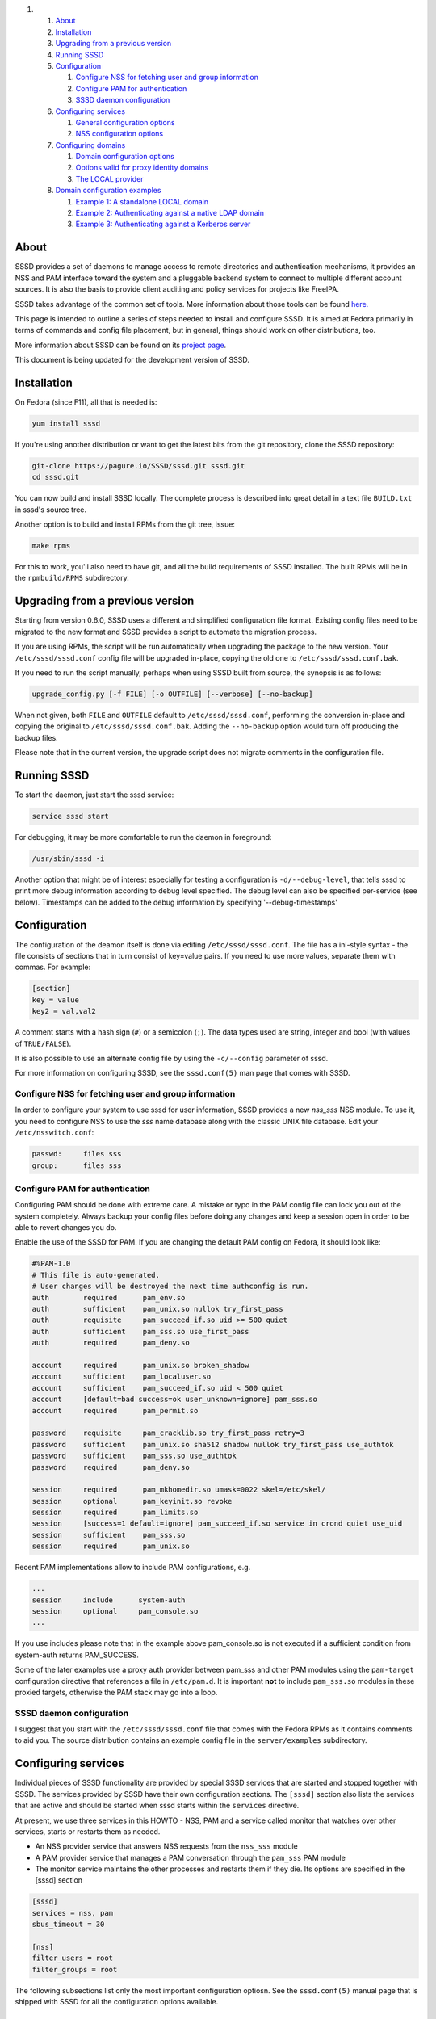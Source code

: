 .. raw:: html

   <div class="wiki-toc">

#. 

   #. `About <#About>`__
   #. `Installation <#Installation>`__
   #. `Upgrading from a previous
      version <#Upgradingfromapreviousversion>`__
   #. `Running SSSD <#RunningSSSD>`__
   #. `Configuration <#Configuration>`__

      #. `Configure NSS for fetching user and group
         information <#ConfigureNSSforfetchinguserandgroupinformation>`__
      #. `Configure PAM for
         authentication <#ConfigurePAMforauthentication>`__
      #. `SSSD daemon configuration <#SSSDdaemonconfiguration>`__

   #. `Configuring services <#Configuringservices>`__

      #. `General configuration
         options <#Generalconfigurationoptions>`__
      #. `NSS configuration options <#NSSconfigurationoptions>`__

   #. `Configuring domains <#Configuringdomains>`__

      #. `Domain configuration options <#Domainconfigurationoptions>`__
      #. `Options valid for proxy identity
         domains <#Optionsvalidforproxyidentitydomains>`__
      #. `The LOCAL provider <#TheLOCALprovider>`__

   #. `Domain configuration examples <#Domainconfigurationexamples>`__

      #. `Example 1: A standalone LOCAL
         domain <#Example1:AstandaloneLOCALdomain>`__
      #. `Example 2: Authenticating against a native LDAP
         domain <#Example2:AuthenticatingagainstanativeLDAPdomain>`__
      #. `Example 3: Authenticating against a Kerberos
         server <#Example3:AuthenticatingagainstaKerberosserver>`__

.. raw:: html

   </div>

About
-----

SSSD provides a set of daemons to manage access to remote directories
and authentication mechanisms, it provides an NSS and PAM interface
toward the system and a pluggable backend system to connect to multiple
different account sources. It is also the basis to provide client
auditing and policy services for projects like FreeIPA.

SSSD takes advantage of the common set of tools. More information about
those tools can be found
`here. <https://docs.pagure.org/sssd-test2/WikiPage/SSSDTools.html>`__

This page is intended to outline a series of steps needed to install and
configure SSSD. It is aimed at Fedora primarily in terms of commands and
config file placement, but in general, things should work on other
distributions, too.

More information about SSSD can be found on its `​project
page <https://fedorahosted.org/sssd/>`__.

This document is being updated for the development version of SSSD.

Installation
------------

On Fedora (since F11), all that is needed is:

.. code:: wiki

    yum install sssd

If you're using another distribution or want to get the latest bits from
the git repository, clone the SSSD repository:

.. code:: wiki

    git-clone https://pagure.io/SSSD/sssd.git sssd.git
    cd sssd.git

You can now build and install SSSD locally. The complete process is
described into great detail in a text file ``BUILD.txt`` in sssd's
source tree.

Another option is to build and install RPMs from the git tree, issue:

.. code:: wiki

    make rpms

For this to work, you'll also need to have git, and all the build
requirements of SSSD installed. The built RPMs will be in the
``rpmbuild/RPMS`` subdirectory.

Upgrading from a previous version
---------------------------------

Starting from version 0.6.0, SSSD uses a different and simplified
configuration file format. Existing config files need to be migrated to
the new format and SSSD provides a script to automate the migration
process.

If you are using RPMs, the script will be run automatically when
upgrading the package to the new version. Your ``/etc/sssd/sssd.conf``
config file will be upgraded in-place, copying the old one to
``/etc/sssd/sssd.conf.bak``.

If you need to run the script manually, perhaps when using SSSD built
from source, the synopsis is as follows:

.. code:: wiki

        upgrade_config.py [-f FILE] [-o OUTFILE] [--verbose] [--no-backup]

When not given, both ``FILE`` and ``OUTFILE`` default to
``/etc/sssd/sssd.conf``, performing the conversion in-place and copying
the original to ``/etc/sssd/sssd.conf.bak``. Adding the ``--no-backup``
option would turn off producing the backup files.

Please note that in the current version, the upgrade script does not
migrate comments in the configuration file.

Running SSSD
------------

To start the daemon, just start the sssd service:

.. code:: wiki

    service sssd start

For debugging, it may be more comfortable to run the daemon in
foreground:

.. code:: wiki

    /usr/sbin/sssd -i

Another option that might be of interest especially for testing a
configuration is ``-d/--debug-level``, that tells sssd to print more
debug information according to debug level specified. The debug level
can also be specified per-service (see below). Timestamps can be added
to the debug information by specifying '--debug-timestamps'

Configuration
-------------

The configuration of the deamon itself is done via editing
``/etc/sssd/sssd.conf``. The file has a ini-style syntax - the file
consists of sections that in turn consist of key=value pairs. If you
need to use more values, separate them with commas. For example:

.. code:: wiki

    [section]
    key = value
    key2 = val,val2

A comment starts with a hash sign (``#``) or a semicolon (``;``). The
data types used are string, integer and bool (with values of
``TRUE/FALSE``).

It is also possible to use an alternate config file by using the
``-c/--config`` parameter of sssd.

For more information on configuring SSSD, see the ``sssd.conf(5)`` man
page that comes with SSSD.

Configure NSS for fetching user and group information
~~~~~~~~~~~~~~~~~~~~~~~~~~~~~~~~~~~~~~~~~~~~~~~~~~~~~

In order to configure your system to use sssd for user information, SSSD
provides a new *nss\_sss* NSS module. To use it, you need to configure
NSS to use the *sss* name database along with the classic UNIX file
database. Edit your ``/etc/nsswitch.conf``:

.. code:: wiki

    passwd:     files sss
    group:      files sss

Configure PAM for authentication
~~~~~~~~~~~~~~~~~~~~~~~~~~~~~~~~

Configuring PAM should be done with extreme care. A mistake or typo in
the PAM config file can lock you out of the system completely. Always
backup your config files before doing any changes and keep a session
open in order to be able to revert changes you do.

Enable the use of the SSSD for PAM. If you are changing the default PAM
config on Fedora, it should look like:

.. code:: wiki

    #%PAM-1.0
    # This file is auto-generated.
    # User changes will be destroyed the next time authconfig is run.
    auth        required      pam_env.so
    auth        sufficient    pam_unix.so nullok try_first_pass
    auth        requisite     pam_succeed_if.so uid >= 500 quiet
    auth        sufficient    pam_sss.so use_first_pass
    auth        required      pam_deny.so

    account     required      pam_unix.so broken_shadow
    account     sufficient    pam_localuser.so
    account     sufficient    pam_succeed_if.so uid < 500 quiet
    account     [default=bad success=ok user_unknown=ignore] pam_sss.so
    account     required      pam_permit.so

    password    requisite     pam_cracklib.so try_first_pass retry=3
    password    sufficient    pam_unix.so sha512 shadow nullok try_first_pass use_authtok
    password    sufficient    pam_sss.so use_authtok
    password    required      pam_deny.so

    session     required      pam_mkhomedir.so umask=0022 skel=/etc/skel/
    session     optional      pam_keyinit.so revoke
    session     required      pam_limits.so
    session     [success=1 default=ignore] pam_succeed_if.so service in crond quiet use_uid
    session     sufficient    pam_sss.so
    session     required      pam_unix.so

Recent PAM implementations allow to include PAM configurations, e.g.

.. code:: wiki

    ...
    session     include      system-auth
    session     optional     pam_console.so
    ...

If you use includes please note that in the example above
pam\_console.so is not executed if a sufficient condition from
system-auth returns PAM\_SUCCESS.

Some of the later examples use a proxy auth provider between pam\_sss
and other PAM modules using the ``pam-target`` configuration directive
that references a file in ``/etc/pam.d``. It is important **not** to
include ``pam_sss.so`` modules in these proxied targets, otherwise the
PAM stack may go into a loop.

SSSD daemon configuration
~~~~~~~~~~~~~~~~~~~~~~~~~

I suggest that you start with the ``/etc/sssd/sssd.conf`` file that
comes with the Fedora RPMs as it contains comments to aid you. The
source distribution contains an example config file in the
``server/examples`` subdirectory.

Configuring services
--------------------

Individual pieces of SSSD functionality are provided by special SSSD
services that are started and stopped together with SSSD. The services
provided by SSSD have their own configuration sections. The ``[sssd]``
section also lists the services that are active and should be started
when sssd starts within the ``services`` directive.

At present, we use three services in this HOWTO - NSS, PAM and a service
called monitor that watches over other services, starts or restarts them
as needed.

-  An NSS provider service that answers NSS requests from the
   ``nss_sss`` module
-  A PAM provider service that manages a PAM conversation through the
   ``pam_sss`` PAM module
-  The monitor service maintains the other processes and restarts them
   if they die. Its options are specified in the [sssd] section

.. code:: wiki

    [sssd]
    services = nss, pam
    sbus_timeout = 30

    [nss]
    filter_users = root
    filter_groups = root

The following subsections list only the most important configuration
optiosn. See the ``sssd.conf(5)`` manual page that is shipped with SSSD
for all the configuration options available.

General configuration options
~~~~~~~~~~~~~~~~~~~~~~~~~~~~~

**debug\_level** (integer)
    This is a per-service setting (that is, it can appear in any of the
    service sections and sets the debug level for that service.
**reconnection\_retries** (integer)
    Number of times services should attempt to reconnect in the event of
    a Data Provider Backend crash or restart before they give up

NSS configuration options
~~~~~~~~~~~~~~~~~~~~~~~~~

**enum\_cache\_timeout** (integer)
    How long should ``nss_sss`` cache enumerations (requests for info
    about all users)
**entry\_cache\_nowait\_timeout** (integer)
    How long should nss\_sss return cached entries before initiating an
    out-of-band cache refresh (0 disables this feature)
**entry\_negative\_timeout** (integer)
    How long should ``nss_sss`` cache negative cache hits (that is,
    queries for invalid database entries, like nonexitent ones) before
    asking the backend again
**filter\_users**, **filter\_groups** (string)
    Exclude certain users from being fetched from the ``sss`` NSS
    database. This is particularly useful for system accounts like root.
**filter\_users\_in\_groups** (bool)
    If you want filtered user still be group members set this option to
    false.

Configuring domains
-------------------

A domain is a database containing user information. SSSD can use more
domains at the same time, but at least one must be configured or SSSD
won't start. Using SSSD domains, it is possible to use several LDAP
servers providing several unique namespaces.

Add new domains configurations into ``[domain/<NAME>]`` sections. Then
add the list of domains (in the order you want them to be queried) in
the 'domains' attribute of the domains section. For example, to use only
``LOCAL`` domain:

.. code:: wiki

    [sssd]
    domains = LOCAL

The following subsections will list examples of configuring different
types of domains.

Domain configuration options
~~~~~~~~~~~~~~~~~~~~~~~~~~~~

These configuration options can be present in a domain configuration
section, that is, in a section called ``[domain/<NAME>]``.

**min\_id, max\_id** (integer)
    UID limits for the domain. If a domain contains entry that is
    outside these limits, it is ignored
**enumerate** (bool)
    Determines if a domain can be enumerated. This parameter affects
    enumerating of both users and groups.
**timeout** (integer)
    Timeout in seconds for this particular domain. Raising this timeout
    might prove useful for slower backends like distant LDAP servers.
    The default is 0 (no timeout).
**cache\_credentials** (bool)
    Determines if user credentials are also cached in the local LDB
    cache
**store\_legacy\_passwords** (bool)
    Whether to also store passwords in a legacy domain
**id\_provider** (string)
    The Data Provider identity backend to use for this domain. Currently
    supported identity backends are:

    -  proxy: Support a legacy NSS provider (e.g. nss\_nis)
    -  local: SSSD internal local provider
    -  ldap: ldap provider

**entry\_cache\_timeout** (integer)
    How long should the domain's Data Provider cache positive cache hits
    (that is, queries for valid database entries) before asking the
    database again
**use\_fully\_qualified\_names** (bool)
    If set to TRUE, all requests to this domain must use fully qualified
    names. For example, if used in LOCAL domain that contains a "test"
    user, ``getent passwd test`` wouldn't find the user while
    ``getent passwd test@LOCAL`` would
**auth\_provider** (string)
    The authentication provider used for the domain. Supported auth
    providers are:

    -  ldap for native LDAP authentication. See sssd-ldap(5) for more
       information on configuring LDAP.
    -  krb5 for Kerberos authentication. See sssd-krb5(5) for more
       information on configuring Kerberos.
    -  proxy for relaying authentication to some other PAM target.

Options valid for proxy identity domains
~~~~~~~~~~~~~~~~~~~~~~~~~~~~~~~~~~~~~~~~

**proxy\_pam\_target** (string)
    The proxy target PAM proxies to. If not set, a default setting of
    ``sssd_pam_proxy_default`` is used.
**proxy lib\_name** (string)
    The name of NSS library. The NSS functions searched for in the
    library are in the form of ``_nss_$(libName)_$(function)``, for
    example ``_nss_nis_getpwent``.

The LOCAL provider
~~~~~~~~~~~~~~~~~~

There is a special identity and authentication provider in SSSD named
*local*. Its backend is stored on disk in a format called *LDB*, an
on-disk LDAP-like database.

One difference in comparison with the classic files is that groups in
the LOCAL backend can be nested. The LOCAL domain is also meant to
contain additional user information such as user picture or keyboard
settings.

Instead of using User Private Groups (where a group is created for every
user), which is usually the default in files-based scheme, the LOCAL
domain uses a concept called Magic Private Groups. By using the Magic
Private Groups option, you are imposing two limitations to the ID space
and name space:

#. users and groups share a common name space, there can never be a
   separate group with a same name as a user
#. users and groups share a common ID space, there can never be a group
   with a same ID as a user

Using Magic Private groups bring the benefit of better Windows
Interoperability (in Windows, the ID and name spaces are unique) and
also avoids creating a group for every user, thus cluttering the group
space. Also, for NSS calls, every user is actually returned a user's
private group without having to explicitly create the group, thus having
the same effect as User Private Groups

To manage users in the LOCAL backend, SSSD comes with a set of tools
that resemble their shadow-utils counterparts in names as well as
parameters. The tools include *sss\_useradd*, *sss\_groupadd* for adding
users and groups, *sss\_userdel*, *sss\_groupdel* for removing them and
*sss\_usermod*, *sss\_groupmod* for changing their attributes. You can
see details about tools usage by running them with the ``--help``
argument.

Domain configuration examples
-----------------------------

Example 1: A standalone LOCAL domain
~~~~~~~~~~~~~~~~~~~~~~~~~~~~~~~~~~~~

Put the following definition of LOCAL domain into your sssd config file:

.. code:: wiki

    # LOCAL Users domain
    [domain/LOCAL]
    enumerate = TRUE
    min_id = 500
    max_id = 999
    id_provider = local
    auth_provider = local

Now, add a LOCAL user using sssd management tools:

.. code:: wiki

    sss_useradd testuser1

A home directory for the new user will be created. Refer to
``sss_useradd`` and ``sssd.conf`` manual pages for more documentation on
the subject.

If you configured NSS to use the SSS domain, you should be able to
request the user information now:

.. code:: wiki

    getent passwd testuser1@LOCAL

Changing the user's password and logging in should be also possible now:

.. code:: wiki

    passwd testuser1
    ssh testuser1@localhost

Example 2: Authenticating against a native LDAP domain
~~~~~~~~~~~~~~~~~~~~~~~~~~~~~~~~~~~~~~~~~~~~~~~~~~~~~~

A native LDAP domain requires a running LDAP server to authenticate
against. The client configuration is done in ``/etc/sssd/sssd.conf``.

If you want to **authenticate** against an LDAP server **TLS/SSL is
required**. sssd does not support authentication over an unencrypted
channel. If the LDAP server is used only as an identify provider, an
encrypted channel is not needed.

The domain configuration in sssd config would look like this:

.. code:: wiki

    # A native LDAP domain
    [domain/LDAP]
    enumerate = true
    cache_credentials = TRUE

    id_provider = ldap
    auth_provider = ldap
    chpass_provider = ldap

    ldap_uri = ldap://ldap.mydomain.org
    ldap_user_search_base = dc=mydomain,dc=org
    tls_reqcert = demand
    ldap_tls_cacert = /etc/pki/tls/certs/ca-bundle.crt

All the parameters for a native LDAP domain are described in the
``sssd-ldap(5)`` manual page.

Example 3: Authenticating against a Kerberos server
~~~~~~~~~~~~~~~~~~~~~~~~~~~~~~~~~~~~~~~~~~~~~~~~~~~

In order to set up Kerberos authentication, you need to know the address
of your KDC and the Kerberos realm. Using these parameters, the
configuration is very simple:

.. code:: wiki

    # A domain with identities provided by LDAP and authentication by Kerberos
    [domain/KRBDOMAIN]
    enumerate = false
    id_provider = ldap
    chpass_provider = krb5
    ldap_uri = ldap://ldap.mydomain.org
    ldap_user_search_base = dc=mydomain,dc=org
    tls_reqcert = demand
    ldap_tls_cacert = /etc/pki/tls/certs/ca-bundle.crt

    auth_provider = krb5
    krb5_kdcip = 192.168.1.1
    krb5_realm = EXAMPLE.COM
    krb5_changepw_principle = kadmin/changepw
    krb5_ccachedir = /tmp
    krb5_ccname_template = FILE:%d/krb5cc_%U_XXXXXX
    krb5_auth_timeout = 15

All the parameters for a configuring Kerberos authentication are
described in the ``sssd-krb5(5)`` manual page.
